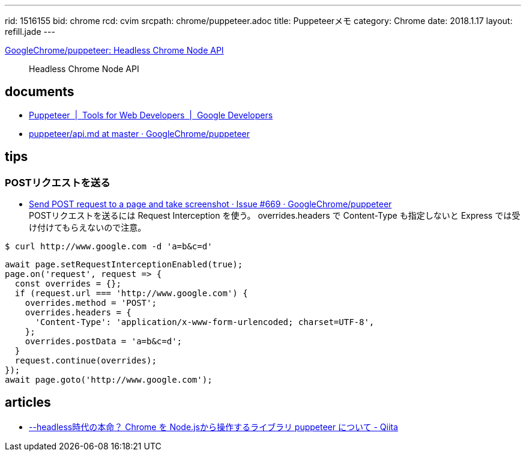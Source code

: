 ---
rid: 1516155
bid: chrome
rcd: cvim
srcpath: chrome/puppeteer.adoc
title: Puppeteerメモ
category: Chrome
date: 2018.1.17
layout: refill.jade
---

link:https://github.com/GoogleChrome/puppeteer[GoogleChrome/puppeteer: Headless Chrome Node API]::
Headless Chrome Node API


== documents

- link:https://developers.google.com/web/tools/puppeteer/[Puppeteer  |  Tools for Web Developers  |  Google Developers]
- link:https://github.com/GoogleChrome/puppeteer/blob/master/docs/api.md[puppeteer/api.md at master · GoogleChrome/puppeteer]


== tips

=== POSTリクエストを送る

- link:https://github.com/GoogleChrome/puppeteer/issues/669[Send POST request to a page and take screenshot · Issue #669 · GoogleChrome/puppeteer] +
  POSTリクエストを送るには Request Interception を使う。 overrides.headers で Content-Type も指定しないと Express では受け付けてもらえないので注意。
```bash
$ curl http://www.google.com -d 'a=b&c=d'
```
```js
await page.setRequestInterceptionEnabled(true);
page.on('request', request => {
  const overrides = {};
  if (request.url === 'http://www.google.com') {
    overrides.method = 'POST';
    overrides.headers = {
      'Content-Type': 'application/x-www-form-urlencoded; charset=UTF-8',
    };
    overrides.postData = 'a=b&c=d';
  }
  request.continue(overrides);
});
await page.goto('http://www.google.com');
```


== articles

- link:https://qiita.com/Quramy/items/26058e83e898ec2ec078[--headless時代の本命？ Chrome を Node.jsから操作するライブラリ puppeteer について - Qiita]
